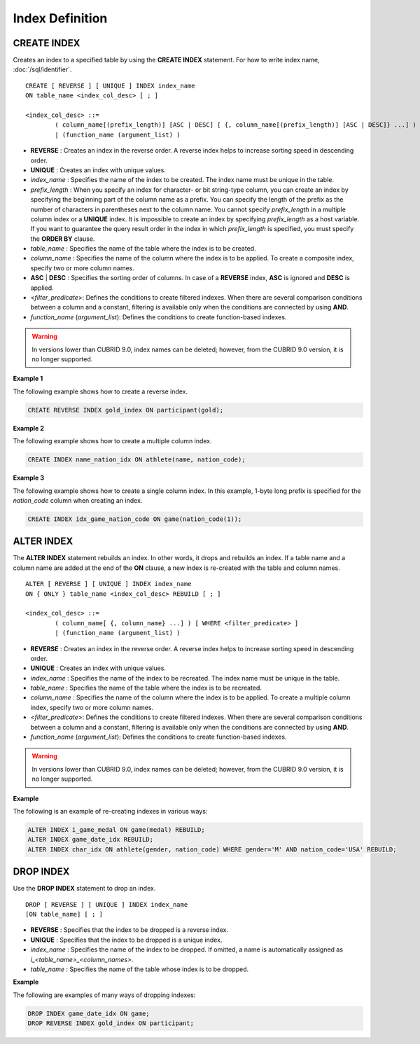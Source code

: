 ****************
Index Definition
****************

CREATE INDEX
============

Creates an index to a specified table by using the **CREATE INDEX** statement. For how to write index name, :doc:`/sql/identifier`. ::

	CREATE [ REVERSE ] [ UNIQUE ] INDEX index_name
	ON table_name <index_col_desc> [ ; ]
	 
	<index_col_desc> ::=
		( column_name[(prefix_length)] [ASC | DESC] [ {, column_name[(prefix_length)] [ASC | DESC]} ...] ) [ WHERE <filter_predicate> ]
		| (function_name (argument_list) )

*   **REVERSE** : Creates an index in the reverse order. A reverse index helps to increase sorting speed in descending order.
*   **UNIQUE** : Creates an index with unique values.
*   *index_name* : Specifies the name of the index to be created. The index name must be unique in the table.
*   *prefix_length* : When you specify an index for character- or bit string-type column, you can create an index by specifying the beginning part of the column name as a prefix. You can specify the length of the prefix as the number of characters in parentheses next to the column name. You cannot specify *prefix_length* in a multiple column index or a **UNIQUE** index. It is impossible to create an index by specifying *prefix_length* as a host variable. If you want to guarantee the query result order in the index in which *prefix_length* is specified, you must specify the **ORDER BY** clause.

*   *table_name* : Specifies the name of the table where the index is to be created.
*   *column_name* : Specifies the name of the column where the index is to be applied. To create a composite index, specify two or more column names.
*   **ASC** | **DESC** : Specifies the sorting order of columns. In case of a **REVERSE** index, **ASC** is ignored and **DESC** is applied.

*   <*filter_predicate*>: Defines the conditions to create filtered indexes. When there are several comparison conditions between a column and a constant, filtering is available only when the conditions are connected by using **AND**.

*   *function_name* (*argument_list*): Defines the conditions to create function-based indexes.

.. warning:: In versions lower than CUBRID 9.0, index names can be deleted; however, from the CUBRID 9.0 version, it is no longer supported.

**Example 1**

The following example shows how to create a reverse index.

.. code-block:: sql

	CREATE REVERSE INDEX gold_index ON participant(gold);

**Example 2**

The following example shows how to create a multiple column index.

.. code-block:: sql

	CREATE INDEX name_nation_idx ON athlete(name, nation_code);

**Example 3**

The following example shows how to create a single column index. In this example, 1-byte long prefix is specified for the *nation_code* column when creating an index.

.. code-block:: sql

	CREATE INDEX idx_game_nation_code ON game(nation_code(1));

ALTER INDEX
===========

The **ALTER INDEX** statement rebuilds an index. In other words, it drops and rebuilds an index. If a table name and a column name are added at the end of the **ON** clause, a new index is re-created with the table and column names. ::

	ALTER [ REVERSE ] [ UNIQUE ] INDEX index_name
	ON { ONLY } table_name <index_col_desc> REBUILD [ ; ]
	 
	<index_col_desc> ::=
		( column_name[ {, column_name} ...] ) [ WHERE <filter_predicate> ]
		| (function_name (argument_list) )

*   **REVERSE** : Creates an index in the reverse order. A reverse index helps to increase sorting speed in descending order.
*   **UNIQUE** : Creates an index with unique values.
*   *index_name* : Specifies the name of the index to be recreated. The index name must be unique in the table.
*   *table_name* : Specifies the name of the table where the index is to be recreated.
*   *column_name* : Specifies the name of the column where the index is to be applied. To create a multiple column index, specify two or more column names.

*   <*filter_predicate*>: Defines the conditions to create filtered indexes. When there are several comparison conditions between a column and a constant, filtering is available only when the conditions are connected by using **AND**.

*   *function_name* (*argument_list*): Defines the conditions to create function-based indexes.

.. warning:: In versions lower than CUBRID 9.0, index names can be deleted; however, from the CUBRID 9.0 version, it is no longer supported.

**Example**

The following is an example of re-creating indexes in various ways:

.. code-block:: sql

	ALTER INDEX i_game_medal ON game(medal) REBUILD;
	ALTER INDEX game_date_idx REBUILD;
	ALTER INDEX char_idx ON athlete(gender, nation_code) WHERE gender='M' AND nation_code='USA' REBUILD;

DROP INDEX
==========

Use the **DROP INDEX** statement to drop an index. ::

	DROP [ REVERSE ] [ UNIQUE ] INDEX index_name
	[ON table_name] [ ; ]

*   **REVERSE** : Specifies that the index to be dropped is a reverse index.
*   **UNIQUE** : Specifies that the index to be dropped is a unique index.
*   *index_name* : Specifies the name of the index to be dropped. If omitted, a name is automatically assigned as *i_<table_name>_<column_names>*.
*   *table_name* : Specifies the name of the table whose index is to be dropped.

**Example**

The following are examples of many ways of dropping indexes:

.. code-block:: sql

	DROP INDEX game_date_idx ON game;
	DROP REVERSE INDEX gold_index ON participant;
